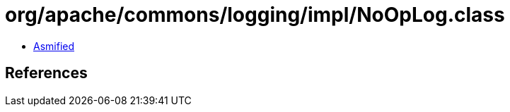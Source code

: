 = org/apache/commons/logging/impl/NoOpLog.class

 - link:NoOpLog-asmified.java[Asmified]

== References

